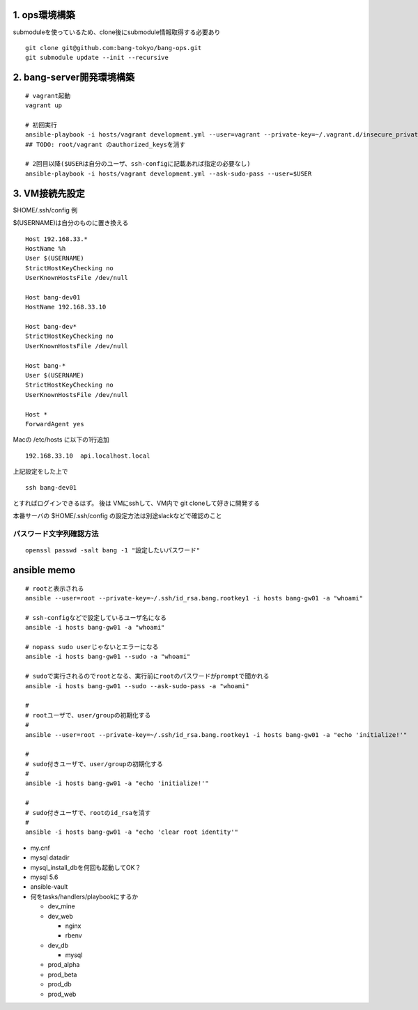 1. ops環境構築
-------------------------------

submoduleを使っているため、clone後にsubmodule情報取得する必要あり

::

   git clone git@github.com:bang-tokyo/bang-ops.git
   git submodule update --init --recursive

2. bang-server開発環境構築
-------------------------------

::

   # vagrant起動
   vagrant up
   
   # 初回実行
   ansible-playbook -i hosts/vagrant development.yml --user=vagrant --private-key=~/.vagrant.d/insecure_private_key
   ## TODO: root/vagrant のauthorized_keysを消す

   # 2回目以降($USERは自分のユーザ、ssh-configに記載あれば指定の必要なし)
   ansible-playbook -i hosts/vagrant development.yml --ask-sudo-pass --user=$USER 

3. VM接続先設定
-------------------------

$HOME/.ssh/config 例

$(USERNAME)は自分のものに置き換える

::

   Host 192.168.33.*
   HostName %h
   User $(USERNAME)
   StrictHostKeyChecking no
   UserKnownHostsFile /dev/null
   
   Host bang-dev01
   HostName 192.168.33.10
   
   Host bang-dev*
   StrictHostKeyChecking no
   UserKnownHostsFile /dev/null
   
   Host bang-*
   User $(USERNAME)
   StrictHostKeyChecking no
   UserKnownHostsFile /dev/null
   
   Host *
   ForwardAgent yes

Macの /etc/hosts に以下の1行追加

::

   192.168.33.10  api.localhost.local
   
上記設定をした上で

::

   ssh bang-dev01

とすればログインできるはず。
後は VMにsshして、VM内で git cloneして好きに開発する

本番サーバの $HOME/.ssh/config の設定方法は別途slackなどで確認のこと


パスワード文字列確認方法
^^^^^^^^^^^^^^^^^^^^^^^^^

::
   
   openssl passwd -salt bang -1 "設定したいパスワード"

ansible memo
-------------------------

::

   # rootと表示される
   ansible --user=root --private-key=~/.ssh/id_rsa.bang.rootkey1 -i hosts bang-gw01 -a "whoami"
   
   # ssh-configなどで設定しているユーザ名になる
   ansible -i hosts bang-gw01 -a "whoami"

   # nopass sudo userじゃないとエラーになる
   ansible -i hosts bang-gw01 --sudo -a "whoami"

   # sudoで実行されるのでrootとなる、実行前にrootのパスワードがpromptで聞かれる
   ansible -i hosts bang-gw01 --sudo --ask-sudo-pass -a "whoami"

   # 
   # rootユーザで、user/groupの初期化する
   #
   ansible --user=root --private-key=~/.ssh/id_rsa.bang.rootkey1 -i hosts bang-gw01 -a "echo 'initialize!'"
   
   # 
   # sudo付きユーザで、user/groupの初期化する
   #
   ansible -i hosts bang-gw01 -a "echo 'initialize!'"
   
   # 
   # sudo付きユーザで、rootのid_rsaを消す
   #
   ansible -i hosts bang-gw01 -a "echo 'clear root identity'"

- my.cnf
- mysql datadir
- mysql_install_dbを何回も起動してOK？
- mysql 5.6
- ansible-vault
- 何をtasks/handlers/playbookにするか

  - dev_mine
  - dev_web

    - nginx
    - rbenv

  - dev_db

    - mysql

  - prod_alpha
  - prod_beta
  - prod_db
  - prod_web










    
